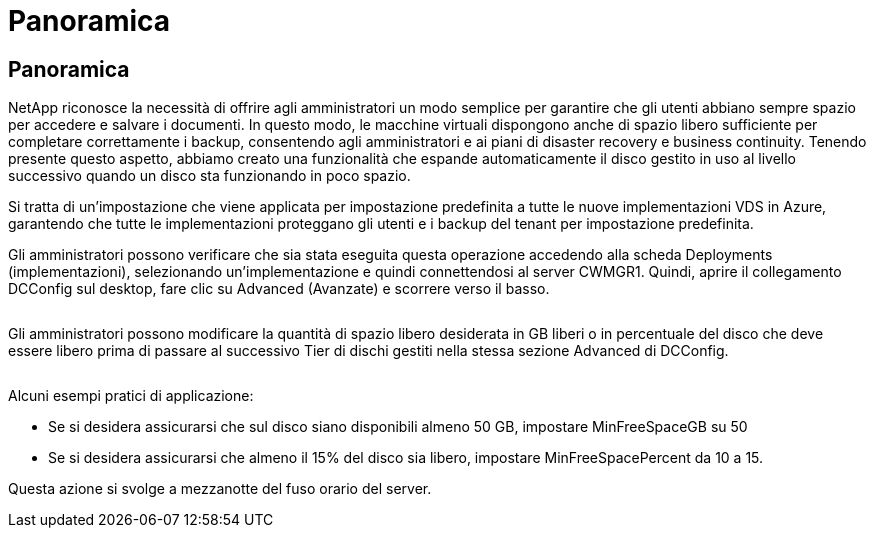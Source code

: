 = Panoramica
:allow-uri-read: 




== Panoramica

NetApp riconosce la necessità di offrire agli amministratori un modo semplice per garantire che gli utenti abbiano sempre spazio per accedere e salvare i documenti. In questo modo, le macchine virtuali dispongono anche di spazio libero sufficiente per completare correttamente i backup, consentendo agli amministratori e ai piani di disaster recovery e business continuity. Tenendo presente questo aspetto, abbiamo creato una funzionalità che espande automaticamente il disco gestito in uso al livello successivo quando un disco sta funzionando in poco spazio.

Si tratta di un'impostazione che viene applicata per impostazione predefinita a tutte le nuove implementazioni VDS in Azure, garantendo che tutte le implementazioni proteggano gli utenti e i backup del tenant per impostazione predefinita.

Gli amministratori possono verificare che sia stata eseguita questa operazione accedendo alla scheda Deployments (implementazioni), selezionando un'implementazione e quindi connettendosi al server CWMGR1. Quindi, aprire il collegamento DCConfig sul desktop, fare clic su Advanced (Avanzate) e scorrere verso il basso.

image:increase_disk1.png[""]

Gli amministratori possono modificare la quantità di spazio libero desiderata in GB liberi o in percentuale del disco che deve essere libero prima di passare al successivo Tier di dischi gestiti nella stessa sezione Advanced di DCConfig.

image:increase_disk2.png[""]

Alcuni esempi pratici di applicazione:

* Se si desidera assicurarsi che sul disco siano disponibili almeno 50 GB, impostare MinFreeSpaceGB su 50
* Se si desidera assicurarsi che almeno il 15% del disco sia libero, impostare MinFreeSpacePercent da 10 a 15.


Questa azione si svolge a mezzanotte del fuso orario del server.
